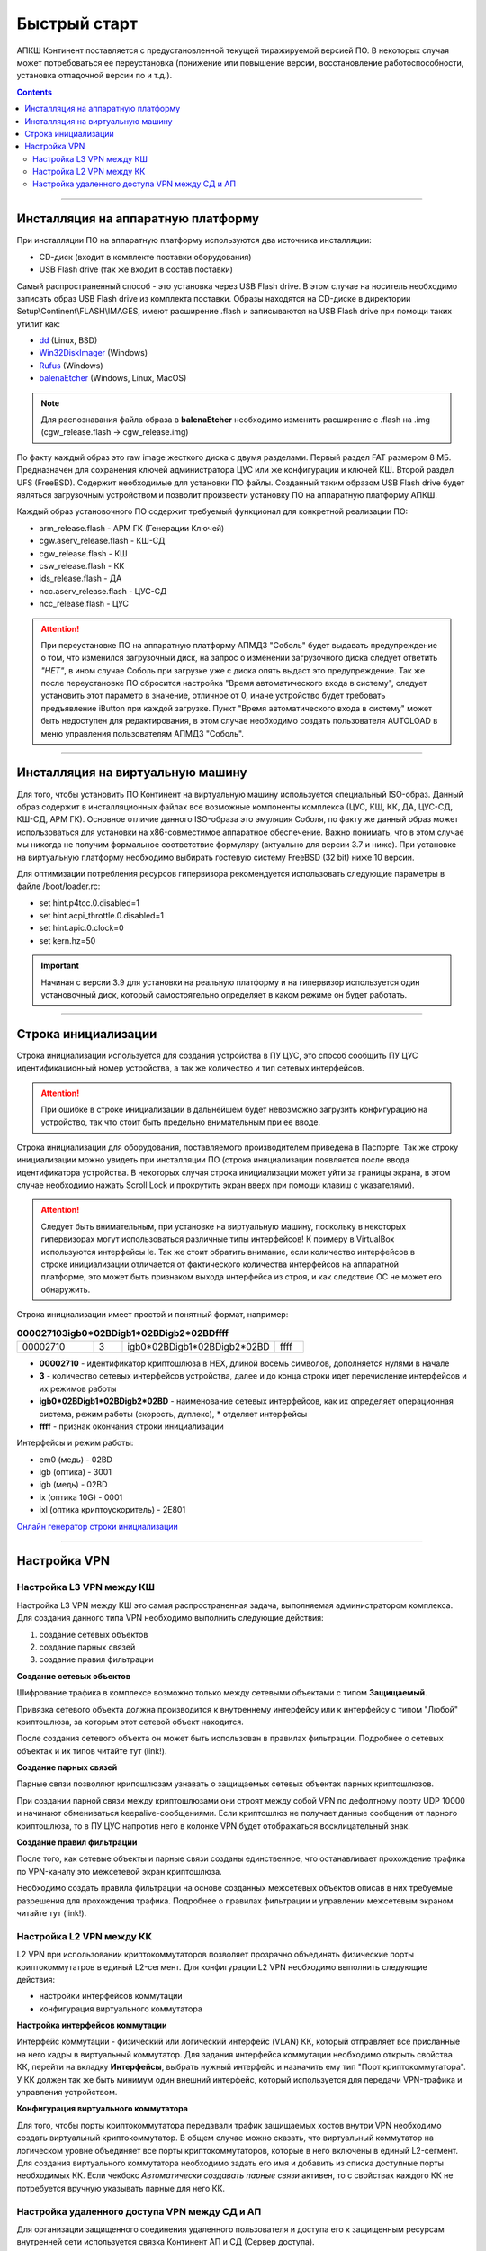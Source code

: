 .. _quickstart:

Быстрый старт  
=============

АПКШ Континент поставляется с предустановленной текущей тиражируемой версией ПО. 
В некоторых случая может потребоваться ее переустановка (понижение или повышение версии, восстановление работоспособности, установка отладочной версии по и т.д.).

.. contents::

----

Инсталляция на аппаратную платформу
-----------------------------------

При инсталляции ПО на аппаратную платформу используются два источника инсталляции:

* CD-диск (входит в комплекте поставки оборудования)
* USB Flash drive (так же входит в состав поставки)

Самый распространенный способ - это установка через USB Flash drive. 
В этом случае на носитель необходимо записать образ USB Flash drive из комплекта поставки.
Образы находятся на CD-диске в директории Setup\\Continent\\FLASH\\IMAGES, имеют расширение .flash и записываются на USB Flash drive при помощи таких утилит как:

* `dd <https://linux.die.net/man/1/dd>`_ (Linux, BSD)
* `Win32DiskImager <https://sourceforge.net/projects/win32diskimager/>`_ (Windows)
* `Rufus <https://rufus.ie/ru_RU.html>`_ (Windows)
* `balenaEtcher <https://www.balena.io/etcher/>`_ (Windows, Linux, MacOS)

.. note::

  Для распознавания файла образа в **balenaEtcher** необходимо изменить расширение с .flash на .img (cgw_release.flash -> cgw_release.img)


По факту каждый образ это raw image жесткого диска с двумя разделами.
Первый раздел FAT размером 8 МБ. Предназначен для сохранения ключей администратора ЦУС или же конфигурации и ключей КШ.
Второй раздел UFS (FreeBSD). Содержит необходимые для установки ПО файлы. 
Созданный таким образом USB Flash drive будет являться загрузочным устройством и позволит произвести установку ПО на аппаратную платформу АПКШ.

Каждый образ установочного ПО содержит требуемый функционал для конкретной реализации ПО:

.. _images:  


* arm_release.flash       - АРМ ГК (Генерации Ключей)
* cgw.aserv_release.flash - КШ-СД
* cgw_release.flash       - КШ
* csw_release.flash       - КК
* ids_release.flash       - ДА
* ncc.aserv_release.flash - ЦУС-СД
* ncc_release.flash       - ЦУС

.. attention::
  
   При переустановке ПО на аппаратную платформу АПМДЗ "Соболь" будет выдавать предупреждение о том, 
   что изменился загрузочный диск, на запрос о изменении загрузочного диска следует ответить *"НЕТ"*, 
   в ином случае Соболь при загрузке уже с диска опять выдаст это предупреждение. 
   Так же после переустановке ПО сбросится настройка "Время автоматического входа в систему", 
   следует установить этот параметр в значение, отличное от 0,
   иначе устройство будет требовать предъявление iButton при каждой загрузке. 
   Пункт "Время автоматического входа в систему" может быть недоступен для редактирования, 
   в этом случае необходимо создать пользователя AUTOLOAD в меню управления пользователям АПМДЗ "Соболь". 

----

Инсталляция на виртуальную машину
---------------------------------

Для того, чтобы установить ПО Континент на виртуальную машину используется специальный ISO-образ.
Данный образ содержит в инсталляционных файлах все возможные компоненты комплекса (ЦУС, КШ, КК, ДА, ЦУС-СД, КШ-СД, АРМ ГК). 
Основное отличие данного ISO-образа это эмуляция Соболя, по факту же данный образ может использоваться для установки на x86-совместимое аппаратное обеспечение. 
Важно понимать, что в этом случае мы никогда не получим формальное соответствие формуляру (актуально для версии 3.7 и ниже). 
При установке на виртуальную платформу необходимо выбирать гостевую систему FreeBSD (32 bit) ниже 10 версии.

Для оптимизации потребления ресурсов гипервизора рекомендуется использовать следующие параметры в файле /boot/loader.rc:

* set hint.p4tcc.0.disabled=1
* set hint.acpi_throttle.0.disabled=1
* set hint.apic.0.clock=0
* set kern.hz=50

.. important::

   Начиная с версии 3.9 для установки на реальную платформу и на гипервизор используется один установочный диск, который самостоятельно определяет в каком режиме он будет работать.

----

Строка инициализации
--------------------

Строка инициализации используется для создания устройства в ПУ ЦУС, это способ сообщить ПУ ЦУС идентификационный номер устройства, а так же количество и тип сетевых интерфейсов.

.. attention::

   При ошибке в строке инициализации в дальнейшем будет невозможно загрузить конфигурацию на устройство, так что стоит быть предельно внимательным при ее вводе.

Строка инициализации для оборудования, поставляемого производителем приведена в Паспорте.
Так же строку инициализации можно увидеть при инсталляции ПО (строка инициализации появляется после ввода идентификатора устройства.
В некоторых случая строка инициализации может уйти за границы экрана, в этом случае необходимо нажать Scroll Lock и прокрутить экран вверх при помощи клавиш с указателями).

.. attention::

   Следует быть внимательным, при установке на виртуальную машину, поскольку в некоторых гипервизорах могут использоваться различные типы интерфейсов!
   К примеру в VirtualBox используются интерфейсы le. Так же стоит обратить внимание, если количество интерфейсов в строке инициализации отличается от фактического количества интерфейсов на аппаратной платформе, это может быть признаком выхода интерфейса из строя, и как следствие ОС не может его обнаружить.

Строка инициализации имеет простой и понятный формат, например:

.. list-table:: **000027103igb0*02BDigb1*02BDigb2*02BDffff**
   :widths: 8 3 16 3
   :header-rows: 0

   * - 00002710
     - 3
     - igb0*02BDigb1*02BDigb2*02BD
     - ffff 

* **00002710** - идентификатор криптошлюза в HEX, длиной восемь символов, дополняется нулями в начале
* **3** - количество сетевых интерфейсов устройства, далее и до конца строки идет перечисление интерфейсов и их режимов работы
* **igb0\*02BDigb1\*02BDigb2\*02BD** - наименование сетевых интерфейсов, как их определяет операционная система, режим работы (скорость, дуплекс), \* отделяет интерфейсы
* **ffff** - признак окончания строки инициализации

Интерфейсы и режим работы:

* em0 (медь) - 02BD
* igb (оптика) - 3001
* igb (медь) - 02BD
* ix (оптика 10G) - 0001
* ixl (оптика криптоускоритель) - 2E801

`Онлайн генератор строки инициализации <https://kdemon.github.io/pages/kstrcfg.html>`_

----

Настройка VPN
-------------

Настройка L3 VPN между КШ
~~~~~~~~~~~~~~~~~~~~~~~~~

Настройка L3 VPN между КШ это самая распространенная задача, выполняемая администратором комплекса.
Для создания данного типа VPN необходимо выполнить следующие действия:

#. создание сетевых объектов
#. создание парных связей
#. создание правил фильтрации

**Создание сетевых объектов**

Шифрование трафика в комплексе возможно только между сетевыми объектами с типом **Защищаемый**.

Привязка сетевого объекта должна производится к внутреннему интерфейсу или к интерфейсу с типом "Любой" криптошлюза, за которым этот сетевой объект находится. 

После создания сетевого объекта он может быть использован в правилах фильтрации.
Подробнее о сетевых объектах и их типов читайте тут (link!).

**Создание парных связей**

Парные связи позволяют крипошлюзам узнавать о защищаемых сетевых объектах парных криптошлюзов.

При создании парной связи между криптошлюзами они строят между собой VPN по дефолтному порту UDP 10000 и начинают обмениваться keepalive-сообщениями.
Если криптошлюз не получает данные сообщения от парного криптошлюза, то в ПУ ЦУС напротив него в колонке VPN будет отображаться восклицательный знак.

**Создание правил фильтрации**

После того, как сетевые объекты  и парные связи созданы единственное, что останавливает прохождение трафика по VPN-каналу это межсетевой экран криптошлюза.

Необходимо создать правила фильтрации на основе созданных межсетевых объектов описав в них требуемые разрешения для прохождения трафика.
Подробнее о правилах фильтрации и управлении межсетевым экраном читайте тут (link!).

Настройка L2 VPN между КК
~~~~~~~~~~~~~~~~~~~~~~~~~

L2 VPN при использовании криптокоммутаторов позволяет прозрачно объединять физические порты криптокоммутатров в единый L2-сегмент.
Для конфигурации L2 VPN необходимо выполнить следующие действия:

* настройки интерфейсов коммутации 
* конфигурация виртуального коммутатора

**Настройка интерфейсов коммутации**

Интерфейс коммутации - физический или логический интерфейс (VLAN) КК, который отправляет все присланные на него кадры в виртуальный коммутатор.
Для задания интерфейса коммутации необходимо открыть свойства КК, перейти на вкладку **Интерфейсы**, выбрать нужный интерфейс и назначить ему тип "Порт криптокоммутатора".
У КК должен так же быть минимум один внешний интерфейс, который используется для передачи VPN-трафика и управления устройством.

**Конфигурация виртуального коммутатора**

Для того, чтобы порты криптокоммутатора передавали трафик защищаемых хостов внутри VPN необходимо создать виртуальный криптокоммутатор.
В общем случае можно сказать, что виртуальный коммутатор на логическом уровне объединяет все порты криптокоммутаторов, которые в него включены в единый L2-сегмент.
Для создания виртуального коммутатора необходимо задать его имя и добавить из списка доступные порты необходимых КК.
Если чекбокс *Автоматически создавать парные связи* активен, то с свойствах каждого КК не потребуется вручную указывать парные для него КК.

Настройка удаленного доступа VPN между СД и АП
~~~~~~~~~~~~~~~~~~~~~~~~~~~~~~~~~~~~~~~~~~~~~~

Для организации защищенного соединения удаленного пользователя и доступа его к защищенным ресурсам внутренней сети используется связка Континент АП и СД (Сервер доступа).

.. note::

   Не стоит забывать, что СД это дополнительный модуль, устанавливаемый на КШ и по факту он живет своей жизнью, не привязываясь к IP-адресам или идентификатору КШ.

Для организации удаленного доступа производятся действия на АРМ пользователя  и на СД.

На АРМ пользователя:

* установка ПО "Континент АП"
* создание закрытого ключа пользователя (опционально)
* импорт сертификата пользователя (опционально с импортом закрытого ключа), выпущенный на СД
* создание соединения с СД

На СД:

* создание объекта защищаемой сети
* создание правил межсетевого экрана
* создание пользователя и выпуск сертификата пользователя
* назначение пользователю правил межсетевого экрана

Более детально конфигурация данного типа VPN будет рассмотрена в соответствующем разделе. 




